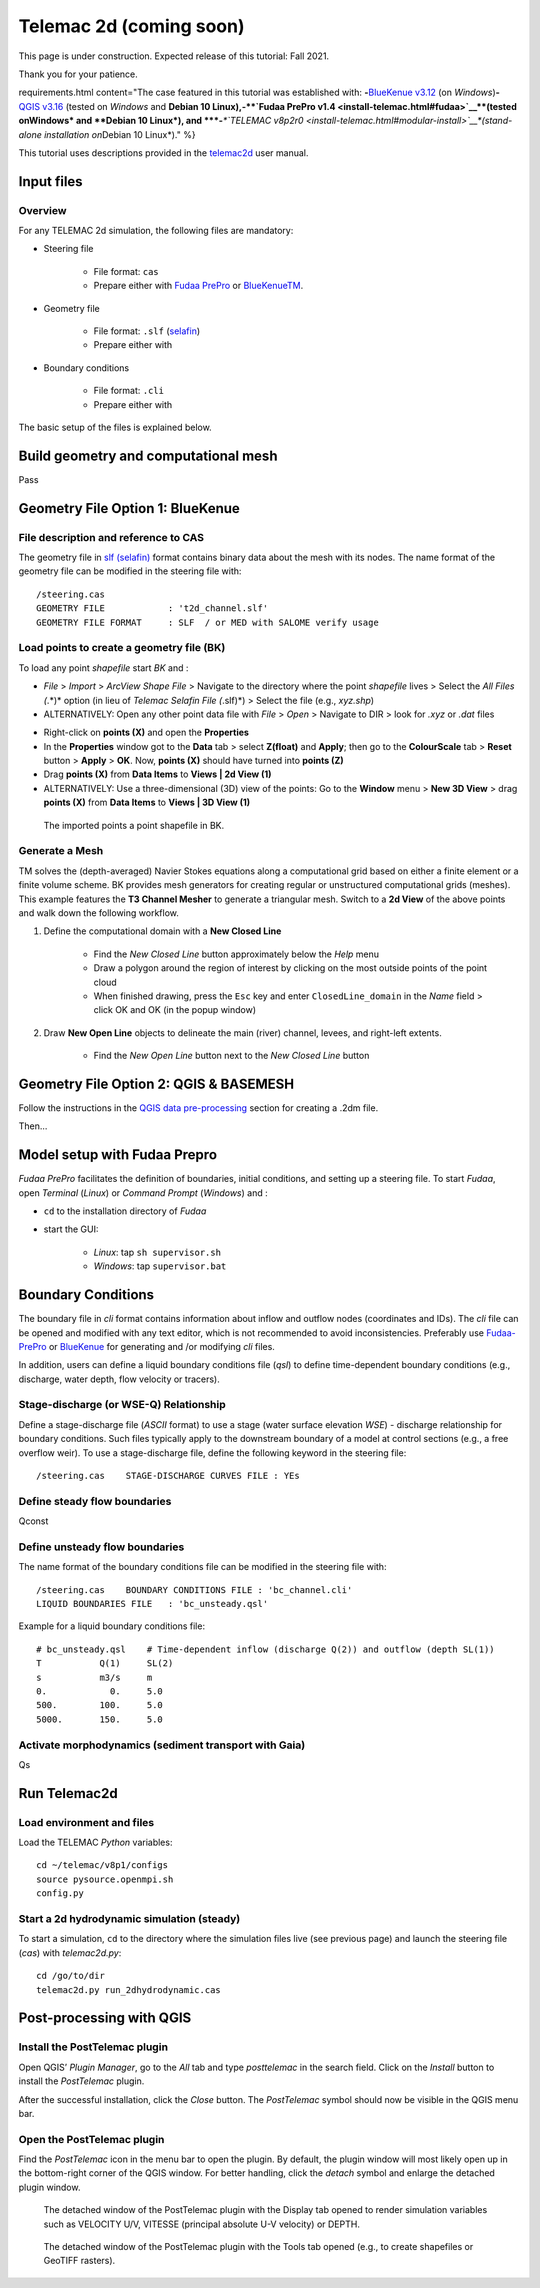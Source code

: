 Telemac 2d (coming soon)
========================

This page is under construction. Expected release of this tutorial: Fall 2021.

Thank you for your patience.


requirements.html content="The case featured in this tutorial was established with: \ **-**\ `BlueKenue v3.12 <install-telemac.html#sbluekenue>`__ (on *Windows*)\ **-**\ `QGIS v3.16 <geo_software.html#QGIS>`__ (tested on *Windows* and **Debian 10 Linux\ ),\ \ -\ \ \ **\ `Fudaa PrePro v1.4 <install-telemac.html#fudaa>`__\ **\ (tested on\ Windows\* and **\ Debian 10 Linux\ *), and \ *\ **-**\ *\ *\ `TELEMAC v8p2r0 <install-telemac.html#modular-install>`__\ *(stand-alone installation on*\ Debian 10 Linux*)." %}

This tutorial uses descriptions provided in the `telemac2d <http://ot-svn-public:telemac1*@svn.opentelemac.org/svn/opentelemac/tags/v8p1r1/documentation/telemac2d/user/telemac2d_user_v8p1.pdf>`__ user manual.

Input files
-----------

Overview
~~~~~~~~

For any TELEMAC 2d simulation, the following files are mandatory:

-  Steering file 
  
	-   File format: ``cas``   
	-   Prepare either with `Fudaa PrePro <https://fudaa-project.atlassian.net/wiki/spaces/PREPRO/pages/253165587/How+to+launch+Fudaa-Prepro>`__ or `BlueKenueTM <install-telemac.html#bluekenue>`__.

-  Geometry file 
  
	-   File format: ``.slf`` (`selafin <https://gdal.org/drivers/vector/selafin.html>`__)  
	-   Prepare either with 

-  Boundary conditions 
  
	-   File format: ``.cli``   
	-   Prepare either with 

The basic setup of the files is explained below.

Build geometry and computational mesh
-------------------------------------

Pass

Geometry File Option 1: BlueKenue
---------------------------------

File description and reference to CAS
~~~~~~~~~~~~~~~~~~~~~~~~~~~~~~~~~~~~~

The geometry file in `slf (selafin) <https://gdal.org/drivers/vector/selafin.html>`__ format contains binary data about the mesh with its nodes. The name format of the geometry file can be modified in the steering file with:

::

   /steering.cas
   GEOMETRY FILE            : 't2d_channel.slf'
   GEOMETRY FILE FORMAT     : SLF  / or MED with SALOME verify usage 

Load points to create a geometry file (BK)
~~~~~~~~~~~~~~~~~~~~~~~~~~~~~~~~~~~~~~~~~~

To load any point *shapefile* start *BK* and :

-  *File* > *Import* > *ArcView Shape File* > Navigate to the directory where the point *shapefile* lives > Select the *All Files (*.*)* option (in lieu of *Telemac Selafin File (*.slf)*) > Select the file (e.g., *xyz.shp*)
-  ALTERNATIVELY: Open any other point data file with *File* > *Open* >  Navigate to DIR > look for *.xyz* or *.dat* files 

.. image:: ../img/bk-import-pts.png
   :alt: bkimportpts
   
   Importing a point shapefile in BK.

-  Right-click on **points (X)** and open the **Properties**
-   In the **Properties** window got to the **Data** tab > select **Z(float)** and **Apply**; then go to the **ColourScale** tab > **Reset** button > **Apply** > **OK**. Now, **points (X)** should have turned into **points (Z)**
-   Drag **points (X)** from **Data Items** to **Views \| 2d View (1)**
-   ALTERNATIVELY: Use a three-dimensional (3D) view of the points: Go to the **Window** menu > **New 3D View** > drag **points (X)** from **Data Items** to **Views \| 3D View (1)** 

.. figure:: ../img/bk-imported-3dpts.png
   :alt: blue kenue 3d points
   
   The imported points a point shapefile in BK.

Generate a Mesh
~~~~~~~~~~~~~~~

TM solves the (depth-averaged) Navier Stokes equations along a computational grid based on either a finite element or a finite volume scheme. BK provides mesh generators for creating regular or unstructured computational grids (meshes). This example features the **T3 Channel Mesher** to generate a triangular mesh. Switch to a **2d View** of the above points and walk down the following workflow.

1. Define the computational domain with a **New Closed Line** 
  
	-   Find the *New Closed Line* button approximately below the *Help* menu   
	-   Draw a polygon around the region of interest by clicking on the most outside points of the point cloud   
	-   When finished drawing, press the ``Esc`` key and enter ``ClosedLine_domain`` in the *Name* field > click OK and OK (in the popup window) 

.. figure:: ../img/bk-domain-closedline.png
   :alt: bk-domain max-width=“500

2. Draw **New Open Line** objects to delineate the main (river) channel, levees, and right-left extents.
  
	-   Find the *New Open Line* button next to the *New Closed Line* button 


Geometry File Option 2: QGIS & BASEMESH
---------------------------------------

Follow the instructions in the `QGIS data pre-processing <QGIS-prepro.html>`__ section for creating a .2dm file.

Then...

.. _prepro-fudaa:

Model setup with Fudaa Prepro
-----------------------------

*Fudaa PrePro* facilitates the definition of boundaries, initial conditions, and setting up a steering file. To start *Fudaa*, open *Terminal* (*Linux*) or *Command Prompt* (*Windows*) and :

-  ``cd`` to the installation directory of *Fudaa*
-   start the GUI:
  
	-   *Linux*: tap ``sh supervisor.sh``   
	-   *Windows*: tap ``supervisor.bat`` 

Boundary Conditions
-------------------

The boundary file in *cli* format contains information about inflow and outflow nodes (coordinates and IDs). The *cli* file can be opened and modified with any text editor, which is not recommended to avoid inconsistencies. Preferably use `Fudaa-PrePro <install-telemac.html#fudaa>`__ or `BlueKenue <install-telemac.html#bluekenue>`__ for generating and /or modifying *cli* files.

In addition, users can define a liquid boundary conditions file (*qsl*) to define time-dependent boundary conditions (e.g., discharge, water depth, flow velocity or tracers).

Stage-discharge (or WSE-Q) Relationship
~~~~~~~~~~~~~~~~~~~~~~~~~~~~~~~~~~~~~~~

Define a stage-discharge file (*ASCII* format) to use a stage (water surface elevation *WSE*) -  discharge relationship for boundary conditions. Such files typically apply to the downstream boundary of a model at control sections (e.g., a free overflow weir). To use a stage-discharge file, define the following keyword in the steering file:

::

   /steering.cas    STAGE-DISCHARGE CURVES FILE : YEs 

.. _prepro-steady:

Define steady flow boundaries
~~~~~~~~~~~~~~~~~~~~~~~~~~~~~

Qconst 

.. _prepro-unsteady:

Define unsteady flow boundaries
~~~~~~~~~~~~~~~~~~~~~~~~~~~~~~~

The name format of the boundary conditions file can be modified in the steering file with:

::

   /steering.cas    BOUNDARY CONDITIONS FILE : 'bc_channel.cli'
   LIQUID BOUNDARIES FILE   : 'bc_unsteady.qsl'

Example for a liquid boundary conditions file:

::

   # bc_unsteady.qsl    # Time-dependent inflow (discharge Q(2)) and outflow (depth SL(1))
   T           Q(1)     SL(2)
   s           m3/s     m    
   0.            0.     5.0
   500.        100.     5.0
   5000.       150.     5.0

.. _prepro-gaia:

Activate morphodynamics (sediment transport with Gaia)
~~~~~~~~~~~~~~~~~~~~~~~~~~~~~~~~~~~~~~~~~~~~~~~~~~~~~~

Qs 

Run Telemac2d
-------------

Load environment and files
~~~~~~~~~~~~~~~~~~~~~~~~~~

Load the TELEMAC *Python* variables:

::

   cd ~/telemac/v8p1/configs
   source pysource.openmpi.sh
   config.py 

.. _steadyrun:

Start a 2d hydrodynamic simulation (steady)
~~~~~~~~~~~~~~~~~~~~~~~~~~~~~~~~~~~~~~~~~~~

To start a simulation, ``cd`` to the directory where the simulation files live (see previous page) and launch the steering file (*cas*) with *telemac2d.py*:

::

   cd /go/to/dir
   telemac2d.py run_2dhydrodynamic.cas 

Post-processing with QGIS
-------------------------

Install the PostTelemac plugin
~~~~~~~~~~~~~~~~~~~~~~~~~~~~~~

Open QGIS’ *Plugin Manager*, go to the *All* tab and type *posttelemac* in the search field. Click on the *Install* button to install the *PostTelemac* plugin.

.. image:: ../img/QGIS-plugin-manager.png 

.. image:: ../img/QGIS-plugin-install-posttm.png 

After the successful installation, click the *Close* button. The *PostTelemac* symbol should now be visible in the QGIS menu bar.

Open the PostTelemac plugin
~~~~~~~~~~~~~~~~~~~~~~~~~~~

Find the *PostTelemac* icon in the menu bar to open the plugin. By default, the plugin window will most likely open up in the bottom-right corner of the QGIS window. For better handling, click the *detach* symbol and enlarge the detached plugin window.

.. figure:: ../img/posttm-display.png
   	
    The detached window of the PostTelemac plugin with the Display tab opened to render simulation variables such as VELOCITY U/V, VITESSE (principal absolute U-V velocity) or DEPTH.

.. figure:: ../img/posttm-tools.png
   	
    The detached window of the PostTelemac plugin with the Tools tab opened (e.g., to create shapefiles or GeoTIFF rasters).
